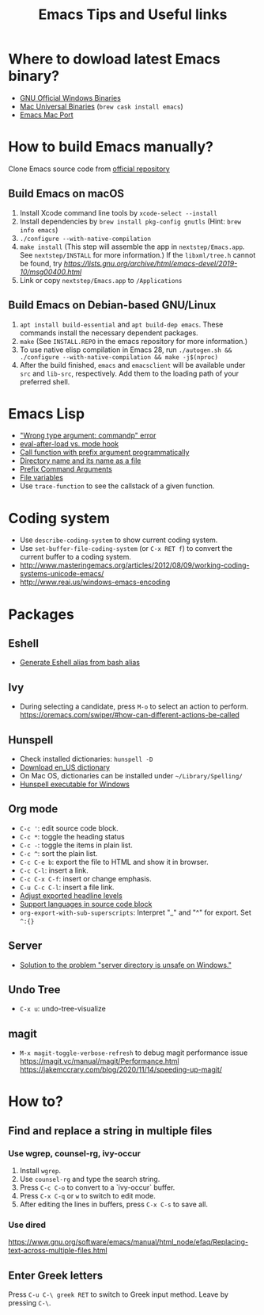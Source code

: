 #+STARTUP: content indent
#+OPTIONS: ^:{}
#+TITLE: Emacs Tips and Useful links

* Where to dowload latest Emacs binary?
- [[http://ftp.gnu.org/gnu/emacs/windows/][GNU Official Windows Binaries]]
- [[http://emacsformacosx.com/][Mac Universal Binaries]] (=brew cask install emacs=)
- [[https://github.com/railwaycat/homebrew-emacsmacport/releases][Emacs Mac Port]]
* How to build Emacs manually?
Clone Emacs source code from [[https://savannah.gnu.org/projects/emacs][official repository]]
** Build Emacs on macOS
1) Install Xcode command line tools by =xcode-select --install=
2) Install dependencies by =brew install pkg-config gnutls= (Hint: =brew info emacs=)
3) =./configure --with-native-compilation=
4) =make install= (This step will assemble the app in =nextstep/Emacs.app=. See =nextstep/INSTALL= for more information.) If the =libxml/tree.h= cannot be found, try [[this workaround][https://lists.gnu.org/archive/html/emacs-devel/2019-10/msg00400.html]]
5) Link or copy =nextstep/Emacs.app= to =/Applications=
** Build Emacs on Debian-based GNU/Linux
1) =apt install build-essential= and =apt build-dep emacs=. These commands install the necessary dependent packages.
2) =make= (See =INSTALL.REPO= in the emacs repository for more information.)
3) To use native elisp compilation in Emacs 28, run =./autogen.sh && ./configure --with-native-compilation && make -j$(nproc)=
4) After the build finished, =emacs= and =emacsclient= will be available under =src= and =lib-src=, respectively. Add them to the loading path of your preferred shell.
* Emacs Lisp
- [[http://stackoverflow.com/q/1250846/1083056]["Wrong type argument: commandp" error]]
- [[http://stackoverflow.com/q/2736087/1083056][eval-after-load vs. mode hook]]
- [[http://stackoverflow.com/q/6156286/1083056][Call function with prefix argument programmatically]]
- [[http://www.gnu.org/software/emacs/manual/html_node/elisp/Directory-Names.html#Directory-Names][Directory name and its name as a file]]
- [[http://www.gnu.org/software/emacs/manual/html_node/elisp/Prefix-Command-Arguments.html][Prefix Command Arguments]]
- [[http://www.gnu.org/software/emacs/manual/html_node/emacs/Specifying-File-Variables.html#Specifying-File-Variables][File variables]]
- Use =trace-function= to see the callstack of a given function.
* Coding system
- Use =describe-coding-system= to show current coding system.
- Use =set-buffer-file-coding-system= (or =C-x RET f=) to convert the current buffer to a coding system.
- http://www.masteringemacs.org/articles/2012/08/09/working-coding-systems-unicode-emacs/
- http://www.reai.us/windows-emacs-encoding
* Packages
** Eshell
- [[http://www.emacswiki.org/emacs/EshellAlias#toc8][Generate Eshell alias from bash alias]]
** Ivy
- During selecting a candidate, press =M-o= to select an action to perform. https://oremacs.com/swiper/#how-can-different-actions-be-called
** Hunspell
- Check installed dictionaries: =hunspell -D=
- [[http://wordlist.sourceforge.net/][Download en_US dictionary]]
- On Mac OS, dictionaries can be installed under =~/Library/Spelling/=
- [[https://github.com/zdenop/hunspell-mingw/downloads][Hunspell executable for Windows]]
** Org mode
- =C-c '=: edit source code block.
- =C-c *=: toggle the heading status
- =C-c -=: toggle the items in plain list.
- =C-c ^=: sort the plain list.
- =C-c C-e b=: export the file to HTML and show it in browser.
- =C-c C-l=: insert a link.
- =C-c C-x C-f=: insert or change emphasis.
- =C-u C-c C-l=: insert a file link.
- [[http://orgmode.org/manual/Headings-and-sections.html#Headings-and-sections][Adjust exported headline levels]]
- [[http://orgmode.org/worg/org-contrib/babel/languages.html][Support languages in source code block]]
- =org-export-with-sub-superscripts=: Interpret "_" and "^" for export. Set =^:{}=
** Server
- [[http://stackoverflow.com/questions/5233041/emacs-and-the-server-unsafe-error][Solution to the problem "server directory is unsafe on Windows."]]
** Undo Tree
- =C-x u=: undo-tree-visualize
** magit
- =M-x magit-toggle-verbose-refresh= to debug magit performance issue
  https://magit.vc/manual/magit/Performance.html
  https://jakemccrary.com/blog/2020/11/14/speeding-up-magit/
* How to?
** Find and replace a string in multiple files
*** Use wgrep, counsel-rg, ivy-occur
1) Install =wgrep=.
2) Use =counsel-rg= and type the search string.
3) Press =C-c C-o= to convert to a `ivy-occur` buffer.
4) Press =C-x C-q= or =w= to switch to edit mode.
5) After editing the lines in buffers, press =C-x C-s= to save all.
*** Use dired
https://www.gnu.org/software/emacs/manual/html_node/efaq/Replacing-text-across-multiple-files.html
** Enter Greek letters
Press =C-u C-\ greek RET= to switch to Greek input method. Leave by pressing =C-\=.
